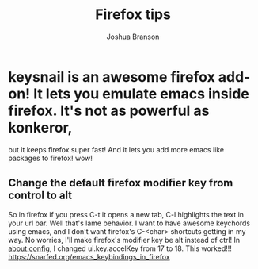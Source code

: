 #+AUTHOR: Joshua Branson
#+TITLE: Firefox tips

* keysnail is an awesome firefox add-on!  It lets you emulate emacs inside firefox.  It's not as powerful as konkeror,
but it keeps firefox super fast!  And it lets you add more emacs like packages to firefox! wow!
** Change the default firefox modifier key from control to alt
So in firefox if you press C-t it opens a new tab, C-l highlights the text in your url bar.  Well that's lame behavior.
I want to have awesome keychords using emacs, and I don't want firefox's C-<char> shortcuts getting in my way.  No worries,  I'll make firefox's modifier key be alt instead of ctrl!
In about:config, I changed ui.key.accelKey from 17 to 18.  This worked!!!
https://snarfed.org/emacs_keybindings_in_firefox
